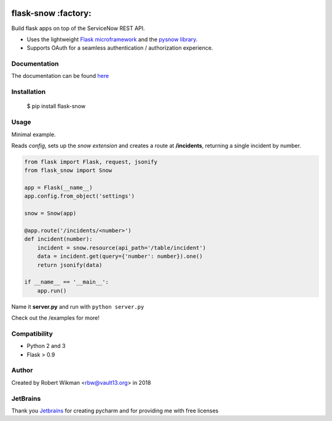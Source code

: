 .. image:: https://coveralls.io/repos/github/rbw0/flask-snow/badge.svg?branch=master
    :target: https://coveralls.io/github/rbw0/flask-snow?branch=master
.. image:: https://travis-ci.org/rbw0/flask-snow.svg?branch=master
    :target: https://travis-ci.org/rbw0/flask-snow
.. image:: https://badge.fury.io/py/flask-snow.svg
    :target: https://pypi.python.org/pypi/flask-snow
.. image:: https://img.shields.io/badge/License-MIT-green.svg
    :target: https://opensource.org/licenses/MIT
    
flask-snow :factory:
===========

Build flask apps on top of the ServiceNow REST API.

- Uses the lightweight `Flask microframework <http://flask.pocoo.org>`_ and the `pysnow library <https://github.com/rbw0/pysnow>`_.
- Supports OAuth for a seamless authentication / authorization experience.


Documentation
-------------
The documentation can be found `here <http://flask-snow.readthedocs.org/>`_


Installation
------------

    $ pip install flask-snow

Usage
-----

Minimal example.

Reads *config*, sets up the *snow extension* and creates a route at **/incidents**, returning a single incident by number.

.. code-block:: python

    from flask import Flask, request, jsonify
    from flask_snow import Snow

    app = Flask(__name__)
    app.config.from_object('settings')

    snow = Snow(app)

    @app.route('/incidents/<number>')
    def incident(number):
        incident = snow.resource(api_path='/table/incident')
        data = incident.get(query={'number': number}).one()
        return jsonify(data)

    if __name__ == '__main__':
        app.run()


Name it **server.py** and run with ``python server.py``


Check out the /examples for more!


Compatibility
-------------
- Python 2 and 3
- Flask > 0.9

Author
------
Created by Robert Wikman <rbw@vault13.org> in 2018

JetBrains
---------
Thank you `Jetbrains <http://www.jetbrains.com>`_ for creating pycharm and for providing me with free licenses


